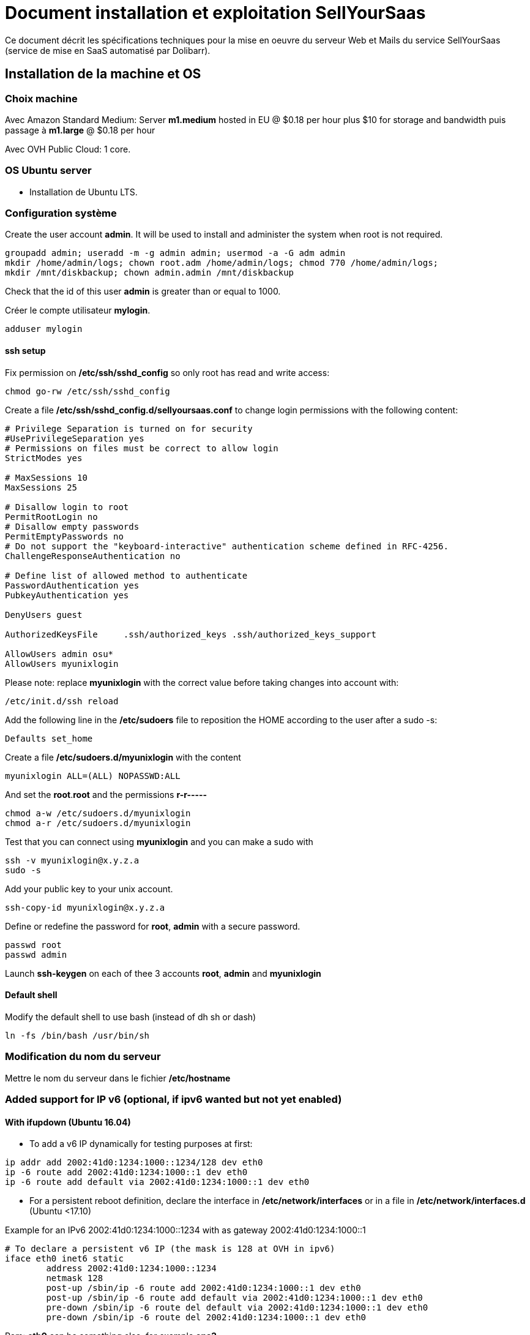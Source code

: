= Document installation et exploitation SellYourSaas
:source-highlighter: rouge
:companyname: Teclib
:corpname: Teclib
:orgname: Teclib
:title: Document installation et exploitation du serveur Web et mail
// Date du document :
:docdate: 30/01/2019
// Ville associée au document
:city: Bordeaux
:toc: manual
:toc-placement: preamble
Ce document décrit les spécifications techniques pour la mise en oeuvre du serveur Web et Mails du service SellYourSaas (service de mise en SaaS automatisé par Dolibarr).



== Installation de la machine et OS

=== Choix machine ===

Avec Amazon Standard Medium:
Server *m1.medium* hosted in EU @ $0.18 per hour plus $10 for storage and bandwidth puis passage à *m1.large* @ $0.18 per hour

Avec OVH Public Cloud:
1 core.


=== OS Ubuntu server ===

* Installation de Ubuntu LTS.


=== Configuration système

Create the user account *admin*. It will be used to install and administer the system when root is not required.

[source, bash]
---------------
groupadd admin; useradd -m -g admin admin; usermod -a -G adm admin
mkdir /home/admin/logs; chown root.adm /home/admin/logs; chmod 770 /home/admin/logs;
mkdir /mnt/diskbackup; chown admin.admin /mnt/diskbackup
---------------

Check that the id of this user *admin* is greater than or equal to 1000.


Créer le compte utilisateur *mylogin*.

[source,bash]
---------------
adduser mylogin
---------------

==== ssh setup

Fix permission on */etc/ssh/sshd_config* so only root has read and write access:

[source,conf]
---------------
chmod go-rw /etc/ssh/sshd_config
---------------

Create a file */etc/ssh/sshd_config.d/sellyoursaas.conf* to change login permissions with the following content:

[source, conf]
---------------
# Privilege Separation is turned on for security
#UsePrivilegeSeparation yes
# Permissions on files must be correct to allow login
StrictModes yes

# MaxSessions 10
MaxSessions 25

# Disallow login to root
PermitRootLogin no
# Disallow empty passwords
PermitEmptyPasswords no
# Do not support the "keyboard-interactive" authentication scheme defined in RFC-4256.
ChallengeResponseAuthentication no
 
# Define list of allowed method to authenticate
PasswordAuthentication yes
PubkeyAuthentication yes

DenyUsers guest

AuthorizedKeysFile     .ssh/authorized_keys .ssh/authorized_keys_support

AllowUsers admin osu*
AllowUsers myunixlogin
---------------

Please note: replace *myunixlogin* with the correct value before taking changes into account with:

[source, conf]
---------------
/etc/init.d/ssh reload
---------------


Add the following line in the */etc/sudoers* file to reposition the HOME according to the user after a sudo -s:

[source, conf]
---------------
Defaults set_home
---------------

Create a file */etc/sudoers.d/myunixlogin* with the content

[source, conf]
---------------
myunixlogin ALL=(ALL) NOPASSWD:ALL
---------------

And set the *root*.*root* and the permissions *r-r-----*

[source, conf]
---------------
chmod a-w /etc/sudoers.d/myunixlogin
chmod a-r /etc/sudoers.d/myunixlogin
---------------


Test that you can connect using *myunixlogin* and you can make a sudo with

[source,bash]
---------------
ssh -v myunixlogin@x.y.z.a
sudo -s
---------------


Add your public key to your unix account.

[source, bash]
---------------
ssh-copy-id myunixlogin@x.y.z.a
---------------


Define or redefine the password for *root*, *admin* with a secure password.

[source,bash]
---------------
passwd root
passwd admin
---------------

Launch *ssh-keygen* on each of thee 3 accounts *root*, *admin* and *myunixlogin*


==== Default shell

Modify the default shell to use bash (instead of dh sh or dash)

[source, bash]
---------------
ln -fs /bin/bash /usr/bin/sh
---------------



=== Modification du nom du serveur

Mettre le nom du serveur dans le fichier */etc/hostname*


=== Added support for IP v6 (optional, if ipv6 wanted but not yet enabled)

==== With ifupdown (Ubuntu 16.04)

- To add a v6 IP dynamically for testing purposes at first:

[source, bash]
---------------
ip addr add 2002:41d0:1234:1000::1234/128 dev eth0
ip -6 route add 2002:41d0:1234:1000::1 dev eth0
ip -6 route add default via 2002:41d0:1234:1000::1 dev eth0
---------------

- For a persistent reboot definition, declare the interface in */etc/network/interfaces* or in a file in */etc/network/interfaces.d* (Ubuntu <17.10)

Example for an IPv6 2002:41d0:1234:1000::1234 with as gateway 2002:41d0:1234:1000::1

[source, conf]
---------------
# To declare a persistent v6 IP (the mask is 128 at OVH in ipv6)
iface eth0 inet6 static
        address 2002:41d0:1234:1000::1234
        netmask 128
        post-up /sbin/ip -6 route add 2002:41d0:1234:1000::1 dev eth0
        post-up /sbin/ip -6 route add default via 2002:41d0:1234:1000::1 dev eth0
        pre-down /sbin/ip -6 route del default via 2002:41d0:1234:1000::1 dev eth0
        pre-down /sbin/ip -6 route del 2002:41d0:1234:1000::1 dev eth0
---------------

Rem: *eth0* can be something else, for example *ens3*.

To take this into account, try this, otherwise, reboot.

[source, bash]
---------------
/etc/init.d/networking restart
---------------

==== With netplan (Ubuntu 18.04 +)

Add a conf file */etc/netplan/51-ipv6-ovh.yaml*.
Note: OVH provides a /128 for ipv6 but netplan wants /64
 
Example for an IPv6 1234:41d0:1234:1000::1234 with as gateway 1234:41d0:1234:1000::1

[source, conf]
---------------
network:
	version: 2
	ethernets:
		eth0:
			match:
				name: eth0
			addresses:
				- "1234:41d0:1234:1000::1234/64"
			gateway6: "1234:41d0:1234:1000::1"
---------------
Note: Use 4 spaces for tabulation.
 
[source, bash]
---------------
netplan try
netplan apply
---------------

Rem: *eth0* can be something else, for example *ens3*.


=== Addition of a swap (optional)

Check if swap exists:

[source, bash]
---------------
swapon --summary
---------------

Add a swap on */swap/swap.img* if the disk is not SSD, otherwise on the non SSD disk */mnt/sdX/swap/swap.img*. If all the disks are SSD, do not swap.

https://www.digitalocean.com/community/tutorials/how-to-configure-virtual-memory-swap-file-on-a-vps#4


== Installation des outils externe

=== Installation of webmin (optional for supervision)

* Installation et activation de webmin et ajout de la restriction *allow* avec les IPs dans */etc/webmin/miniserv.conf*


== Installation des composants systèmes et applicatifs

=== Installation des packages

* Installation des packages Ubuntu suivant

[source,bash]
---------------
sudo apt install ntp git gzip zip zstd memcached ncdu
sudo apt install php mysql-server mysql-client php-cli apache2 php-pear apache2-bin php-gd php-json php-ldap php-mysqlnd php-curl php-memcached php-rrd php-imagick php-geoip
sudo apt install cpulimit apparmor
sudo apt install libapache2-mod-php
sudo apt install php-fpm libapache2-mod-fcgid
---------------

=== Activation des modules apache

On active les *modules* pour un fonctionnement avec PHP FPM:

[source,bash]
---------------
a2enmod access_compat actions alias auth_basic authn_core authn_file authz_core authz_groupfile authz_host authz_user autoindex cgi deflate dir env a2enmod expires fcgid filter headers http2 mime mpm_event negotiation proxy proxy_fcgi proxy_http reqtimeout rewrite setenvif socache_shmcb ssl status vhost_alias
a2enmod php7.2|php7.4
---------------

On active les *configurations* pour un fonctionnement avec PHP FPM:

[source,bash]
---------------
a2enconf charset localized-error-pages other-vhosts-access-log security serve-cgi-bin
a2enconf php7.2-fpm|php7.4-fpm
---------------


=== Installation de watchdog

* Installation et activation de watchdog avec les configs dans */etc/watchdog*


=== Installation du firewall

* Installation et activation du firewall dans */home/admin/tools/firewall* en créant un lien par

[source,bash]
---------------
ln -fs /home/admin/tools/firewall /etc/init.d/firewall
---------------


=== Installation de fail2ban

* Installation et activation de fail2ban avec les configs dans */etc/fail2ban*


* Installation of fail2ban and activation of the following fail2ban rules:
  *apache-shellshock*, *php-url-fopen*, *webmin-auth*, *pam-generic*, *postfix-sasl*, *mysqld-auth*, *xinetd-fail*
  *apache-badbots*, *apache-noscript*, *apache-overflows*, *apache-nohome*, *apache-botsearch*
  
* As well as the specific rules for sellyoursaas:
  
  *web-dol-passforgotten*, *web-dol-bruteforce*, *web-dol-registerinstance*


To do this, first create a */etc/fail2ban/jail.local* file with this content:

NOTE: The rules available may vary depending on the version of the OS installed.

NOTE: Remember to also modify *mybusinessips* by your ip(s) separated by spaces as well as the parameter *destemail* by the supervision email of your company.


[source, bash]
---------------
# Fail2Ban configuration file.
#
# This file was composed for Debian systems from the original one
# provided now under /usr/share/doc/fail2ban/examples/jail.conf
# for additional examples.
#
# Comments: use '#' for comment lines and ';' for inline comments
#
# To avoid merges during upgrades DO NOT MODIFY THIS FILE
# and rather provide your changes in /etc/fail2ban/jail.local
#

# The DEFAULT allows a global definition of the options. They can be overridden
# in each jail afterwards.

[DEFAULT]
# "ignoreip" can be an IP address, a CIDR mask or a DNS host. Fail2ban will not
# ban a host which matches an address in this list. Several addresses can be
# defined using space separator.
ignoreip = 127.0.0.1/8 mybusinessips

# "bantime" is the number of seconds that a host is banned.
bantime  = 3600

# A host is banned if it has generated "maxretry" during the last "findtime"
# seconds.
findtime = 600
maxretry = 3

# "backend" specifies the backend used to get files modification.
# Available options are "pyinotify", "gamin", "polling" and "auto".
# This option can be overridden in each jail as well.
#
# pyinotify: requires pyinotify (a file alteration monitor) to be installed.
#            If pyinotify is not installed, Fail2ban will use auto.
# gamin:     requires Gamin (a file alteration monitor) to be installed.
#            If Gamin is not installed, Fail2ban will use auto.
# polling:   uses a polling algorithm which does not require external libraries.
# auto:      will try to use the following backends, in order:
#            pyinotify, gamin, polling.
backend = auto

# "usedns" specifies if jails should trust hostnames in logs,
#   warn when reverse DNS lookups are performed, or ignore all hostnames in logs
#
# yes:   if a hostname is encountered, a reverse DNS lookup will be performed.
# warn:  if a hostname is encountered, a reverse DNS lookup will be performed,
#        but it will be logged as a warning.
# no:    if a hostname is encountered, will not be used for banning,
#        but it will be logged as info.
usedns = warn

#
# Destination email address used solely for the interpolations in
# jail.{conf,local} configuration files.
destemail = supervision@mydomain.com

#
# Name of the sender for mta actions
sendername = Fail2Ban


#
# ACTIONS
#

# Default banning action (e.g. iptables, iptables-new,
# iptables-multiport, shorewall, etc) It is used to define
# action_* variables. Can be overridden globally or per
# section within jail.local file
banaction = iptables-multiport

# email action. Since 0.8.1 upstream fail2ban uses sendmail
# MTA for the mailing. Change mta configuration parameter to mail
# if you want to revert to conventional 'mail'.
mta = sendmail


[apache-shellshock]

enabled = true


[php-url-fopen]

enabled = true


[pam-generic]

enabled = true


[postfix-sasl]

# Overwrite param port since it is wrong into file jail.conf because it contains 'imap3' instead of 'imap' that does not exists
port    = smtp,465,submission,imap,imaps,pop3,pop3s
enabled = true


[sshd]

enabled = true


[webmin-auth]

enabled = true


[xinetd-fail]

enabled = true


[apache-badbots]
# Ban hosts which agent identifies spammer robots crawling the web
# for email addresses. The mail outputs are buffered.
port     = http,https
logpath  = %(apache_access_log)s
bantime  = 172800
maxretry = 1
enabled  = true


[apache-noscript]

port     = http,https
logpath  = %(apache_error_log)s
maxretry = 6
enabled  = true


[apache-overflows]

port     = http,https
logpath  = %(apache_error_log)s
maxretry = 2
enabled  = true


[apache-nohome]

port     = http,https
logpath  = %(apache_error_log)s
maxretry = 2
enabled  = true


[apache-botsearch]

port     = http,https
logpath  = %(apache_error_log)s
maxretry = 2
enabled  = true


[mysqld-auth]

port     = 3306
logpath  = /var/log/mysql/error.log
#backend  = %(mysql_backend)s
enabled = true
bantime  = 7200      ; 2 hours
findtime = 3600      ; 1 hour
maxretry = 5


[web-dol-passforgotten]

; rule against call of passwordforgottenpage
enabled = true
port    = http,https
filter  = web-dolibarr-rulespassforgotten
logpath = /home/admin/wwwroot/dolibarr_documents/dolibarr.log
action  = %(action_mw)s
bantime  = 4320000   ; 50 days
findtime = 86400     ; 1 day
maxretry = 10

[web-dol-bruteforce]

; rule against bruteforce hacking (login + api)
enabled = true
port    = http,https
filter  = web-dolibarr-rulesbruteforce
logpath = /home/admin/wwwroot/dolibarr_documents/dolibarr.log
action  = %(action_mw)s
bantime  = 86400     ; 1 day
findtime = 3600      ; 1 hour
maxretry = 10

[web-dol-registerinstance]

; rule against call to myaccount/register_instance.php (see file etc/fail2ban/filter.d/web-dolibarr-rulesregisterinstance)
; disable this rule by setting enable to false on deployment servers
;enabled = true
;port    = http,https
;filter  = web-dolibarr-rulesregisterinstance
;logpath = /home/admin/wwwroot/dolibarr_documents/dolibarr_DOLSESSID_sellyoursaasXXXXXXXXXXX.log
;action  = %(action_mw)s
;bantime  = 4320000   ; 50 days
;findtime = 86400     ; 1 day
;maxretry = 10

---------------

Then place the filter files supplied with the project in *etc/fail2ban/filter.d* in the directory of the same name */etc/fail2ban/filter.d* by creating a link:

[source, bash]
---------------
cd /etc/fail2ban/filter.d
ln -fs /home/admin/wwwroot/dolibarr_sellyoursaas/etc/fail2ban/filter.d/web-dolibarr-rulesregisterinstance.conf
ln -fs /home/admin/wwwroot/dolibarr_sellyoursaas/etc/fail2ban/filter.d/web-dolibarr-rulespassforgotten.conf
ln -fs /home/admin/wwwroot/dolibarr_sellyoursaas/etc/fail2ban/filter.d/web-dolibarr-rulesbruteforce.conf
---------------

Relaunch fail2ban and check errors into */var/log/fail2ban.log*


=== Installation de afick

* Installer afick.pl tool from debian package
* Complete setup */etc/afick.conf* by adding:

[source,bash]
---------------
/home MyRule
/home/admin/logs Logs
/home/mysaas/logs Logs
/home/mylogin/logs Logs
!/home/admin/wwwroot/dolibarr_documents
!/home/admin/wwwroot/htdocs/cache
!/home/mysaas/mysaasdomainname.com/htdocs/cache
!/home/mylogin/wwwroot/perso/tmp

exclude_suffix := cache
---------------


=== Installation de mlocate

* Installer mlocate tool from debian package
* Complete setup */etc/updatedb.conf* by adding dir */mnt/backup* into exclude list:

[source,bash]
---------------
...
PRUNEPATHS="/tmp /var/spool /media /home/.ecryptfs /var/lib/schroot /mnt/diskbackup"
...
---------------


=== Configuration de cpulimit (optionnel) 

* Lancement de cpulimit au démarrage pour exécuter:

Voir script *cpulimit_daemon* à mettre dans */etc/init.d*.

cpulimit launched with script  cpulimit --exe=apache2 --limit=20


=== Installation de saslauthd (optionnel) ===

Pour permettre authentification extern SMTP.

[source,bash]
---------------
sudo apt-get sasl2-bin
vi /etc/default/saslauthd  pour mettre START=yes
---------------


=== Installation de Open DKIM

Voir http://lea-linux.org/documentations/DKIM_SPF_Postfix

To test DKIM, send an email to  check-auth@verifier.port25.com, you will receive a response with success or failure.
To test SPF + DKIM + spam analysis of an email,  send an email to email suggested by  https://www.mail-tester.com

Setup of domains to protect are into */etc/opendkim/*

Note: SPF a besoin d'une entrée séparé pour chaque domain utilisé @mysellyoursaasmydomain.com et pour chaque sous-domaines @myserver.mysellyoursaasmydomain.com


=== Configuration du nom de domain

Modifier son enregistrement de domaine, pour ajouter SPF et DKIM et DMARC

* SPF permet de lister les serveurs autorisés à envoyer des email avec comme émetteur: mysaasdomainname.com

 mysaasdomainname.com.		600	IN	TXT	"v=spf1 a mx ip4:91.121.9.47 ip4:147.135.135.4 ip4:147.135.135.36 ip4:147.135.135.37 include:spf.sendinblue.com include:_spf.google.com ~all"

* DKIM permet de signer certaines informations du mail.

 dkim._domainkey.mysaasdomainname.com. 1000 IN	TXT	"v=DKIM1; k=rsa; p=MIGfMA0GCSrGSIb3DQEBAQUAA4GNADCBiQKBgQC6xSkwtlnAkegCARg5US7KHdoTlUS2MsXFPMy7ykwG88XK8vKEYPGuN56/6+YoxGLxtN2CZy/MVagQUOYcA3VAjBEPP5vJPrUnDsVY0OC8U+dK383g+DDW0tcAqrMXJI7Y/jXUJXh/ydI5aloiqT59JGo9Ane1C3XmoJz3bkVsKwIDAQAB"

Attention, certains hébergeurs DNS comme OVH n'accepte que des clés de 1024 et pas plus à la saisie via leur interface d'administration DNS.

* DMARC permet d'indiquer que le domaine est protégé par SPF et/ou DKIM

 _dmarc.mysaasdomainname.com	 "v=DMARC1; p=none; rua=mailto:supervision@mysaasdomainname.com; ruf=mailto:supervision@mysaasdomainname.com; fo=1;"


=== Configuration de postfix

Vérifier que le user postfix se trouve dans le groupe sasl. Si non, l'ajouter.

[source,bash]
---------------
adduser postfix sasl
---------------


Modfifier le fichier master.cf pour ajouter un n afin de désactiver le chroot de smtpd

[source,bash]
---------------
smtp      inet  n       -       n       -       -       smtpd
---------------

Ajouter un fichier smtpd.conf dans /etc/postfix/sasl

[source,bash]
---------------
saslauthd_path: /var/run/saslauthd/mux
pwcheck_method: saslauthd
mech_list: plain login
---------------


Compléter le fichier main.cf avec:

[source,bash]
---------------
smtpd_relay_restrictions = permit_mynetworks permit_sasl_authenticated defer_unauth_destination
myhostname = myservername.mysaasdomainname.com
alias_maps = hash:/etc/aliases
alias_database = hash:/etc/aliases
myorigin = /etc/mailname
mydestination = $myhostname, apollon.localdomain, localhost.localdomain, localhost
# mynetworks contains only localhost. Allowed external host are allowed with firewall on port 25 + because we use sasl authentication
mynetworks = 127.0.0.0/8 [::ffff:127.0.0.0]/104 [::1]/128
mailbox_size_limit = 204800000
recipient_delimiter = +
inet_interfaces = all
inet_protocols = all

#smtp_sasl_auth_enable = yes
#smtp_sasl_password_maps = static:apikey:abc1234567890abc12345678901234567890
#smtp_sasl_security_options = noanonymous
#smtp_tls_security_level = encrypt
#header_size_limit = 4096000
#relayhost = [smtp.sendgrid.net]:2525
relayhost =

smtpd_recipient_limit = 100
smtpd_helo_required = yes
smtpd_client_connection_count_limit = 20
#deliver_lock_attempts = 10
#deliver_lock_delay = 10s
message_size_limit = 20480000

header_checks = regexp:/etc/postfix/header_checks

# Liste des emails virtuelles
#----------------------------
virtual_alias_maps = hash:/etc/postfix/virtual

# Liste des clients bloques
#-----------------------------
smtpd_client_restrictions = permit_sasl_authenticated, permit_mynetworks, check_client_access hash:/etc/postfix/access

# Liste des emetteurs bloques
#----------------------------
# Here we declare we want mail from specific email, mail not rejected by rbl, otherwise refused
#smtpd_sender_restrictions = permit_sasl_authenticated, permit_mynetworks, check_client_access hash:/etc/postfix/access, check_sender_access hash:/etc/postfix/access_from, reject_non_fqdn_sender, reject_rbl_client cbl.abuseat.org, reject_rbl_client bl.spamcop.net, reject_unknown_sender_domain
smtpd_sender_restrictions = permit_sasl_authenticated, permit_mynetworks, check_client_access hash:/etc/postfix/access, check_sender_access hash:/etc/postfix/access_from, reject_non_fqdn_sender, reject_unknown_sender_domain

# Liste des recepteurs bloques
#-----------------------------
# Here we declare we want mail to my domain, to specific email with SA filtering, otherwise refuse.
smtpd_recipient_restrictions = permit_sasl_authenticated, permit_mynetworks, check_client_access hash:/etc/postfix/access, check_recipient_access hash:/etc/postfix/access_to, reject_unauth_destination

#debug_peer_list = mysaasdomainname.com
compatibility_level = 2


# FOR SASL AUTH
#smtpd_sasl_type = dovecot
#smtpd_sasl_path = private/auth-client
#smtpd_sasl_local_domain =
# Allow SMTP AUTH
smtpd_sasl_auth_enable = yes
# Need auth
smtpd_sasl_security_options = noanonymous
broken_sasl_auth_clients = yes
smtpd_tls_loglevel = 1
smtpd_tls_security_level = may


# FOR DKIM
milter_default_action = accept
milter_protocol = 6
smtpd_milters = inet:localhost:12345
non_smtpd_milters = inet:localhost:12345

---------------



=== Configuration de mysql/mariadb

Mise en place du fichier de config *my.cnf* dans */etc/mysql* pour changer

[source,bash]
---------------
bind-address = 0.0.0.0
max_connections      = 500
max_user_connections = 30
---------------

Cela peut être "listen = 0.0.0.0" au lieu de "bind-address = 0.0.0.0".


=== Configuration de apparmor

...


=== Securisation rep session PHP

Mettre les droits en *drwx-wx-wt* sur le rep des sessions php */dev/shm/* ou */var/lib/php*


=== Ajout du wrapper PHP pour mail

Modifier le fichier php.ini de apache avec:

[source,bash]
---------------
; Automatically add files before PHP document.
; http://php.net/auto-prepend-file
auto_prepend_file = /usr/local/bin/phpsendmailprepend.php

; For Unix only.  You may supply arguments as well (default: "sendmail -t -i").
; http://php.net/sendmail-path
sendmail_path = /usr/local/bin/phpsendmail.php

; The path to a log file that will log all mail() calls. Log entries include
; the full path of the script, line number, To address and headers.
mail.log = /var/log/phpmail.log
---------------

ln -fs /home/admin/tools/phpsendmailprepend.php /usr/local/bin/
ln -fs /home/admin/tools/phpsendmail.php /usr/local/bin/



=== Créer un virtual host pour les Portails Web

Note: Penser à ajouter la ligne suivant pour gérer le http2

[source,bash]
---------------
Protocols h2 h2c http/1.1
---------------


=== Installation de certificat ssl apache par letsencrypt

On utilisera la methode "webroot" qui a l'avantage de pouvoir fonctionner aussi à travers un cache comme CloudFlare.

Pour forcer le renewal d'un domaine en particulier:

[source,bash]
---------------
/root/certbot-auto certonly -d www.dolimed.com
---------------

Pour renouveller automatiquement les certificats créés:

[source,bash]
---------------
/root/certbot-auto renew
---------------




== Clonage d'un instance serveur

- Créer un snapshot du serveur + Disque

- Créer un nouveau serveur OVH depuis le snapshot.

- Ajouter une entrée du nouveau serveur dans le DNS.

- Aller dans l'interface de gestion des IP OVH, pour ajouter le reverse sur l'IP.

- Aller dans l'interface de gestion des serveurs OVH, pour modifier leur nom court. Ceci modifiera le fichier */etc/hostname* automatiquement.

- Se connecter et modifier le fichier */etc/hosts* avec le nom du nouveau serveur et nouvelle ip du serveur.

- Modifier le fichier */etc/init.d/firewall* pour prendre en compte le nouveau nom et ip du serveur.

- Vérifier le fichier */etc/network/interfaces*.

- Formater le nouveau disque dur. Pour cela, voir la chapitre <<ajout_de_disque>>.

- Ajouter un fichier à la racine du disque pour identifier le volume.

- Se connecter à webmin pour désactiver les actions de supervision en doublons avec celle du serveur cloné.

- Supprimer les crons en doublons avec le serveur cloné.

- Modifier le fichiers /etc/postfix/main.cf et /etc/postfix/mydestination

- Modifier les fichiers de serveur virtuels Apache



== Installation composants Backups/Synchro

=== Synchro des filesystems /home

- Utilisation de Lsyncd
- ??? quid dns


=== IP virtuelle et test de bascule

- Ajout d'une IP virtuelle via le manager OVH

- Déclaration de l'interface dans /etc/network/interfaces

Example pour les 2 ip virtuelles:

auto eth0:0
iface eth0:0 inet static
        address 91.121.46.42
        netmask 255.255.255.255
        broadcast 91.121.46.42

auto eth0:1
iface eth0:1 inet static
        address 79.137.96.15
        netmask 255.255.255.255
        broadcast 79.137.96.15





== Sauvegarde / Restauration

La sauvegarde peut se faire par un snapshot d'image de la VM.
Il est aussi possible de ne faire un snapshot que des disques complémentaires.

Depuis l'espace "Snapshots" d'OVH, on peut demander à le restaurer sur un serveur (pour une image VM) ou sur un aute disque (pour une image disque complémentire),
à condition que la cible (serveur ou disque) soit supérieur en terme de capacité de stockage.

Une fois une restauration faite, si elle a été faite sur un autre serveur, il faut:

* Log into ssh: Change apache virtual host to set new host name
* If VM is a backup VM, disabled also root cron tasks

* For Prestashop sites, if VM has a new url, go into database to set correct url into table ps_configuration (var PS_SHOP_DOMAIN, PS_SHOP_DOMAIN_SSL, CANONICAL_URL) and ps_shop_url
* For Mediawiki sites, if VM has a new url, go into database to set correct url into file LocalSettings.php





